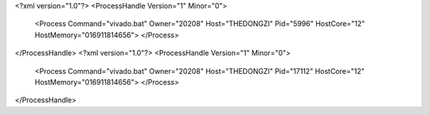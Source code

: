 <?xml version="1.0"?>
<ProcessHandle Version="1" Minor="0">
    <Process Command="vivado.bat" Owner="20208" Host="THEDONGZI" Pid="5996" HostCore="12" HostMemory="016911814656">
    </Process>
</ProcessHandle>
<?xml version="1.0"?>
<ProcessHandle Version="1" Minor="0">
    <Process Command="vivado.bat" Owner="20208" Host="THEDONGZI" Pid="17112" HostCore="12" HostMemory="016911814656">
    </Process>
</ProcessHandle>

